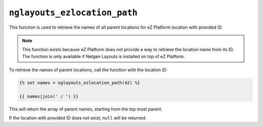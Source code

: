 ``nglayouts_ezlocation_path``
=============================

This function is used to retrieve the names of all parent locations for
eZ Platform location with provided ID.

.. note::

    This function exists because eZ Platform does not provide a way to retrieve
    the location name from its ID. The function is only available if
    Netgen Layouts is installed on top of eZ Platform.

To retrieve the names of parent locations, call the function with the location
ID:

.. code-block:: twig

    {% set names = nglayouts_ezlocation_path(42) %}

    {{ names|join(' / ') }}

This will return the array of parent names, starting from the top most parent.

If the location with provided ID does not exist, ``null`` will be returned.

